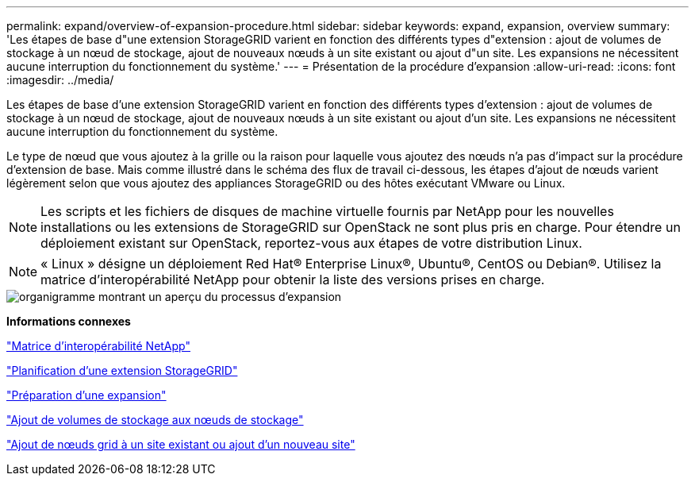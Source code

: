 ---
permalink: expand/overview-of-expansion-procedure.html 
sidebar: sidebar 
keywords: expand, expansion, overview 
summary: 'Les étapes de base d"une extension StorageGRID varient en fonction des différents types d"extension : ajout de volumes de stockage à un nœud de stockage, ajout de nouveaux nœuds à un site existant ou ajout d"un site. Les expansions ne nécessitent aucune interruption du fonctionnement du système.' 
---
= Présentation de la procédure d'expansion
:allow-uri-read: 
:icons: font
:imagesdir: ../media/


[role="lead"]
Les étapes de base d'une extension StorageGRID varient en fonction des différents types d'extension : ajout de volumes de stockage à un nœud de stockage, ajout de nouveaux nœuds à un site existant ou ajout d'un site. Les expansions ne nécessitent aucune interruption du fonctionnement du système.

Le type de nœud que vous ajoutez à la grille ou la raison pour laquelle vous ajoutez des nœuds n'a pas d'impact sur la procédure d'extension de base. Mais comme illustré dans le schéma des flux de travail ci-dessous, les étapes d'ajout de nœuds varient légèrement selon que vous ajoutez des appliances StorageGRID ou des hôtes exécutant VMware ou Linux.


NOTE: Les scripts et les fichiers de disques de machine virtuelle fournis par NetApp pour les nouvelles installations ou les extensions de StorageGRID sur OpenStack ne sont plus pris en charge. Pour étendre un déploiement existant sur OpenStack, reportez-vous aux étapes de votre distribution Linux.


NOTE: « Linux » désigne un déploiement Red Hat® Enterprise Linux®, Ubuntu®, CentOS ou Debian®. Utilisez la matrice d'interopérabilité NetApp pour obtenir la liste des versions prises en charge.

image::../media/expansion_workflow.png[organigramme montrant un aperçu du processus d'expansion]

*Informations connexes*

https://mysupport.netapp.com/matrix["Matrice d'interopérabilité NetApp"^]

link:planning-expansion.html["Planification d'une extension StorageGRID"]

link:preparing-for-expansion.html["Préparation d'une expansion"]

link:adding-storage-volumes-to-storage-nodes.html["Ajout de volumes de stockage aux nœuds de stockage"]

link:adding-grid-nodes-to-existing-site-or-adding-new-site.html["Ajout de nœuds grid à un site existant ou ajout d'un nouveau site"]

